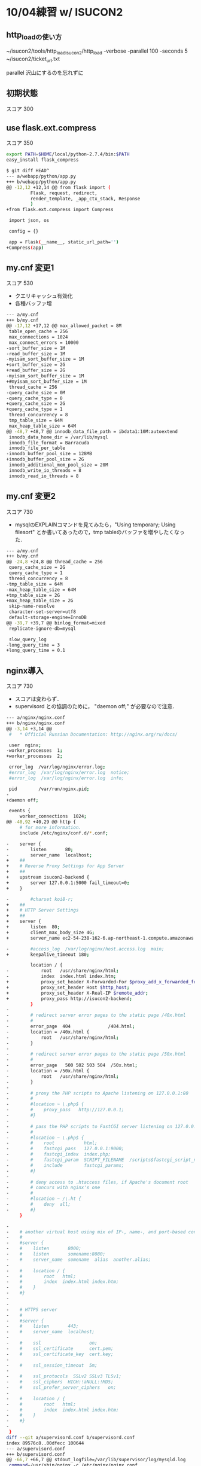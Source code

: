 * 10/04練習 w/ ISUCON2
** http_loadの使い方
   #+
   ~/isucon2/tools/http_load_isucon2/http_load -verbose -parallel 100 -seconds 5 ~/isucon2/ticket_url.txt

   parallel 沢山にするのを忘れずに


** 初期状態
   スコア 300

** use flask.ext.compress
   スコア 350

   #+BEGIN_SRC sh
export PATH=$HOME/local/python-2.7.4/bin:$PATH
easy_install flask_compress
   #+END_SRC

   #+BEGIN_SRC sh
$ git diff HEAD^
--- a/webapp/python/app.py
+++ b/webapp/python/app.py
@@ -12,12 +12,14 @@ from flask import (
         Flask, request, redirect,
         render_template, _app_ctx_stack, Response
         )
+from flask.ext.compress import Compress
 
 import json, os
 
 config = {}
 
 app = Flask(__name__, static_url_path='')
+Compress(app)
   #+END_SRC

** my.cnf 変更1
   スコア 530

   - クエリキャッシュ有効化
   - 各種バッファ増

   #+BEGIN_SRC sh
--- a/my.cnf
+++ b/my.cnf
@@ -17,12 +17,12 @@ max_allowed_packet = 8M
 table_open_cache = 256
 max_connections = 1024
 max_connect_errors = 10000
-sort_buffer_size = 1M
-read_buffer_size = 1M
-myisam_sort_buffer_size = 1M
+sort_buffer_size = 2G
+read_buffer_size = 2G
-myisam_sort_buffer_size = 1M
+#myisam_sort_buffer_size = 1M
 thread_cache = 256
-query_cache_size = 0M
-query_cache_type = 0
+query_cache_size = 2G
+query_cache_type = 1
 thread_concurrency = 8
 tmp_table_size = 64M
 max_heap_table_size = 64M
@@ -48,7 +48,7 @@ innodb_data_file_path = ibdata1:10M:autoextend
 innodb_data_home_dir = /var/lib/mysql
 innodb_file_format = Barracuda
 innodb_file_per_table
-innodb_buffer_pool_size = 128MB
+innodb_buffer_pool_size = 2G
 innodb_additional_mem_pool_size = 20M
 innodb_write_io_threads = 8
 innodb_read_io_threads = 8
   #+END_SRC

** my.cnf 変更2
   スコア 730

   - mysqlのEXPLAINコマンドを見てみたら，"Using temporary; Using filesort" とか書いてあったので，tmp tableのバッファを増やしたくなった．

   #+BEGIN_SRC sh
--- a/my.cnf
+++ b/my.cnf
@@ -24,8 +24,8 @@ thread_cache = 256
 query_cache_size = 2G
 query_cache_type = 1
 thread_concurrency = 8
-tmp_table_size = 64M
-max_heap_table_size = 64M
+tmp_table_size = 2G
+max_heap_table_size = 2G
 skip-name-resolve
 character-set-server=utf8
 default-storage-engine=InnoDB
@@ -39,7 +39,7 @@ binlog_format=mixed
 replicate-ignore-db=mysql
 
 slow_query_log
-long_query_time = 3
+long_query_time = 0.1
   #+END_SRC

** nginx導入
   スコア 730

   - スコアは変わらず．
   - supervisord との協調のために， "daemon off;" が必要なので注意．

   #+BEGIN_SRC sh
--- a/nginx/nginx.conf
+++ b/nginx/nginx.conf
@@ -3,14 +3,14 @@
 #   * Official Russian Documentation: http://nginx.org/ru/docs/
 
 user  nginx;
-worker_processes  1;
+worker_processes  2;
 
 error_log  /var/log/nginx/error.log;
 #error_log  /var/log/nginx/error.log  notice;
 #error_log  /var/log/nginx/error.log  info;
 
 pid        /var/run/nginx.pid;
-
+daemon off;
 
 events {
     worker_connections  1024;
@@ -40,92 +40,29 @@ http {
     # for more information.
     include /etc/nginx/conf.d/*.conf;
 
-    server {
-        listen       80;
-        server_name  localhost;
+    ##
+    # Reverse Proxy Settings for App Server
+    ##
+    upstream isucon2-backend {
+        server 127.0.0.1:5000 fail_timeout=0;
+    }
 
-        #charset koi8-r;
+    ##
+    # HTTP Server Settings
+    ##
+    server {
+        listen  80;
+        client_max_body_size 4G;
+        server_name ec2-54-238-162-6.ap-northeast-1.compute.amazonaws.com;
 
-        #access_log  /var/log/nginx/host.access.log  main;
+        keepalive_timeout 180;
 
         location / {
-            root   /usr/share/nginx/html;
-            index  index.html index.htm;
+            proxy_set_header X-Forwarded-For $proxy_add_x_forwarded_for;
+            proxy_set_header Host $http_host;
+            proxy_set_header X-Real-IP $remote_addr;
+            proxy_pass http://isucon2-backend;
         }
-
-        # redirect server error pages to the static page /40x.html
-        #
-        error_page  404              /404.html;
-        location = /40x.html {
-            root   /usr/share/nginx/html;
-        }
-
-        # redirect server error pages to the static page /50x.html
-        #
-        error_page   500 502 503 504  /50x.html;
-        location = /50x.html {
-            root   /usr/share/nginx/html;
-        }
-
-        # proxy the PHP scripts to Apache listening on 127.0.0.1:80
-        #
-        #location ~ \.php$ {
-        #    proxy_pass   http://127.0.0.1;
-        #}
-
-        # pass the PHP scripts to FastCGI server listening on 127.0.0.1:9000
-        #
-        #location ~ \.php$ {
-        #    root           html;
-        #    fastcgi_pass   127.0.0.1:9000;
-        #    fastcgi_index  index.php;
-        #    fastcgi_param  SCRIPT_FILENAME  /scripts$fastcgi_script_name;
-        #    include        fastcgi_params;
-        #}
-
-        # deny access to .htaccess files, if Apache's document root
-        # concurs with nginx's one
-        #
-        #location ~ /\.ht {
-        #    deny  all;
-        #}
     }
 
-
-    # another virtual host using mix of IP-, name-, and port-based configuration
-    #
-    #server {
-    #    listen       8000;
-    #    listen       somename:8080;
-    #    server_name  somename  alias  another.alias;
-
-    #    location / {
-    #        root   html;
-    #        index  index.html index.htm;
-    #    }
-    #}
-
-
-    # HTTPS server
-    #
-    #server {
-    #    listen       443;
-    #    server_name  localhost;
-
-    #    ssl                  on;
-    #    ssl_certificate      cert.pem;
-    #    ssl_certificate_key  cert.key;
-
-    #    ssl_session_timeout  5m;
-
-    #    ssl_protocols  SSLv2 SSLv3 TLSv1;
-    #    ssl_ciphers  HIGH:!aNULL:!MD5;
-    #    ssl_prefer_server_ciphers   on;
-
-    #    location / {
-    #        root   html;
-    #        index  index.html index.htm;
-    #    }
-    #}
-
 }
diff --git a/supervisord.conf b/supervisord.conf
index 89576c8..00dfecc 100644
--- a/supervisord.conf
+++ b/supervisord.conf
@@ -66,7 +66,7 @@ stdout_logfile=/var/lib/supervisor/log/mysqld.log
 command=/usr/sbin/nginx -c /etc/nginx/nginx.conf
 autostart=true
 autorestart=true
-user=root
+user=nginx
 redirect_stderr=true
 stdout_logfile=/var/lib/supervisor/log/nginx.log
   #+END_SRC







* 練習 w/ ISUCON2
** 初期状態
*** スコア
    #+BEGIN_SRC sh
    Score:1507727
    Tickets:326
    SoldOut:-
    SoldOutAt:-
    GET:2506
    POST:326
    Errors:-
    Timeouts:-
    Update:09:30:19
    #+END_SRC

*** パフォーマンス気付いた点
    - mysqlもgunicornもCPU使いまくってる
      - gunicornが10ワーカ立てているのが気になる．立て過ぎなのか，リクエストを裁くにはもっといるのか．

** gunicorn 10 workers -> 2 workers
*** スコア
    *down*
    #+BEGIN_SRC sh
Score:1905114
Tickets:258
SoldOut:-
SoldOutAt:-
GET:1994
POST:258
Errors:-
Timeouts:-
Update:09:56:01
    #+END_SRC

*** パフォーマンス気付いた点
    - gunicornはちゃんと1ワーカでCPU60%くらい使うようにはなった
    - *最初の10秒くらい，mysqlが10%くらいCPU使うが，gunicornは何もしてない時間がある．これなんだろ?*

** gunicorn 10 workers -> 15 workers
*** スコア
    *even*
    #+BEGIN_SRC sh
Score:1445644
Tickets:340
SoldOut:-
SoldOutAt:-
GET:2716
POST:340
Errors:-
Timeouts:-
Update:10:00:35
    #+END_SRC

*** パフォーマンス気付いた点

** 「最初の10秒」解明
*** スコア

*** パフォーマンス気付いた点
    - めっちゃiowaitしている
    #+BEGIN_SRC sh
$ sudo sar -u 1
Linux 3.2.0-4-amd64 (gueze)     2013年08月13日  _x86_64_        (2 CPU)

11時45分44秒     CPU     %user     %nice   %system   %iowait    %steal     %idle
11時45分45秒     all      0.00      0.00      0.50      0.00      0.00     99.50
11時45分46秒     all      0.50      0.00      0.00      9.55      0.00     89.95
11時45分47秒     all      0.50      0.00      0.00     47.50      0.00     52.00
11時45分48秒     all      0.99      0.00      0.50     51.98      0.00     46.53
11時45分49秒     all      0.00      0.00      0.50     52.00      0.00     47.50
11時45分50秒     all      1.00      0.00      0.00     55.50      0.00     43.50
11時45分51秒     all      1.51      0.00      0.00     50.25      0.00     48.24
11時45分52秒     all      1.49      0.00      0.50     45.77      0.00     52.24
11時45分53秒     all      1.50      0.00      0.50     48.00      0.00     50.00
11時45分54秒     all      1.49      0.00      0.50     47.76      0.00     50.25
11時45分55秒     all      8.54      0.00      0.50     48.74      0.00     42.21
11時45分56秒     all     15.27      0.00      0.99     37.93      0.00     45.81
11時45分57秒     all      1.99      0.00      1.00     23.38      0.00     73.63
11時45分58秒     all      0.00      0.00      0.00     51.76      0.00     48.24
11時45分59秒     all      1.00      0.00      0.50     49.25      0.00     49.25
11時46分00秒     all      0.50      0.00      0.50     47.00      0.00     52.00
11時46分01秒     all      1.50      0.00      0.00     56.50      0.00     42.00
11時46分02秒     all      2.99      0.00      0.50     46.27      0.00     50.25
11時46分03秒     all      1.99      0.00      1.00     43.78      0.00     53.23
11時46分04秒     all     10.50      0.00      1.00     40.00      0.00     48.50
11時46分05秒     all     67.50      0.00      1.00      1.00      0.00     30.50
11時46分06秒     all     95.00      0.00      5.00      0.00      0.00      0.00
    #+END_SRC

    - しかもblocked write
    #+BEGIN_SRC sh
$ sudo sar -b 1
Linux 3.2.0-4-amd64 (gueze)     2013年08月13日  _x86_64_        (2 CPU)

11時48分20秒       tps      rtps      wtps   bread/s   bwrtn/s
11時48分21秒     21.00      1.00     20.00      8.00    520.00
11時48分22秒     73.00      2.00     71.00     16.00   1472.00
11時48分23秒     74.00      2.00     72.00     16.00   1368.00
11時48分24秒     76.00      2.00     74.00     16.00   1408.00
11時48分25秒     78.00      4.00     74.00     32.00   1752.00
11時48分26秒     79.00      2.00     77.00     16.00   1904.00
11時48分27秒     77.00      2.00     75.00     16.00   2416.00
11時48分28秒     79.00      2.00     77.00     16.00   2312.00
11時48分29秒     76.00      1.00     75.00      8.00  20184.00
11時48分30秒     64.00      2.00     62.00     16.00  10160.00
11時48分31秒     72.00      1.00     71.00      8.00   1088.00
11時48分32秒     40.00      1.00     39.00      8.00    904.00
11時48分33秒     74.00      3.00     71.00     24.00   1536.00
11時48分34秒     72.00      2.00     70.00     16.00   1408.00
11時48分35秒     78.00      5.00     73.00     40.00   1552.00
11時48分36秒     75.00      1.00     74.00      8.00   1816.00
11時48分37秒     76.00      1.00     75.00      8.00   2608.00
11時48分38秒     74.00      1.00     73.00      8.00  18864.00
11時48分39秒     47.00      2.00     45.00     16.00  11912.00
11時48分40秒     24.00      0.00     24.00      0.00    400.00
11時48分41秒     19.00      0.00     19.00      0.00    344.00
    #+END_SRC

    - mysqlが最初にdisk io bottleneckなことやってることが分かった．
    #+BEGIN_SRC sh
$ dstat -M top_bio -al
WARNING: Option -M is deprecated, please use --top_bio instead
.----most-expensive---- ----total-cpu-usage---- -dsk/total- -net/total- ---paging-- ---system-- ---load-avg---
  block i/o process   |usr sys idl wai hiq siq| read  writ| recv  send|  in   out | int   csw | 1m   5m  15m 
mysqld        3B  157B|  0   0  99   0   0   0| 494B   22k|   0     0 |   0     2B|  61    95 |0.01 0.14 0.48
mysqld     8192B  256k|  0   1  82  18   0   0|8192B  484k|1108B 3644B|   0     0 | 169   339 |0.01 0.14 0.48
mysqld     8192B  372k|  1   0  52  46   0   0|8192B  676k| 878B 1352B|   0     0 | 286   565 |0.01 0.14 0.48
mysqld     4096B  360k|  1   1  47  52   0   0|4096B  688k|1728B 2640B|   0     0 | 319   641 |0.01 0.14 0.48
mysqld     4096B  332k|  0   0  43  56   0   0|4096B  636k| 808B 1288B|   0     0 | 294   580 |0.25 0.18 0.49
mysqld       16k  480k|  2   0  49  50   0   0|  16k  776k|1446B 1288B|   0     0 | 342   672 |0.25 0.18 0.49
mysqld     8192B  472k|  2   1  50  48   0   0|8192B  832k|3154B 1580B|   0     0 | 333   599 |0.25 0.18 0.49
mysqld     8192B  696k|  2   0  48  50   0   0|8192B 1076k| 836B 1288B|   0     0 | 299   586 |0.25 0.18 0.49
mysqld     8192B  732k|  2   0  47  52   0   0|8192B 1136k| 672B 1320B|   0     0 | 323   621 |0.25 0.18 0.49
mysqld     8192B 3832k|  2   1  51  47   0   0|8192B 4192k| 296B 1320B|   0     0 | 306   605 |0.47 0.23 0.51
mysqld     4096B 8756k| 10   1  42  48   0   0|4096B 9060k| 406B 1320B|   0     0 | 380   641 |0.47 0.23 0.51
mysqld     8192B 3168k| 10   1  54  35   0   0|8192B 2828k|6246B   18k|   0     0 | 501   810 |0.47 0.23 0.51
mysqld     4096B  256k|  1   1  73  26   0   0|4096B  428k|2132B 6154B|   0     0 | 230   419 |0.47 0.23 0.51
mysqld     8192B  408k|  1   0  49  51   0   0|8192B  740k| 690B 1352B|   0     0 | 278   565 |0.47 0.23 0.51
mysqld     4096B  296k|  1   0  51  48   0   0|4096B  604k| 562B 1352B|   0     0 | 287   560 |0.59 0.26 0.52
mysqld     8192B  344k|  1   1  50  48   0   0|8192B  688k| 442B 1384B|   0     0 | 341   702 |0.59 0.26 0.52
mysqld     8192B  512k|  2   0  49  49   0   0|8192B  940k| 460B 1352B|   0     0 | 304   606 |0.59 0.26 0.52
mysqld     4096B  724k|  2   1  56  41   0   0|4096B 1168k| 122B 1384B|   0     0 | 286   553 |0.59 0.26 0.52
mysqld     4096B 6052k|  2   0  51  46   0   0|4096B 6424k| 342B 1352B|   0     0 | 273   517 |0.59 0.26 0.52
mysqld     8192B 9728k| 11   1  46  43   0   0|8192B 9348k| 712B 2072B|   0     0 | 326   505 |0.70 0.29 0.52
mysqld        0   100k| 44   1  53   2   0   1|   0   188k| 188k 4183k|   0     0 |1196   912 |0.70 0.29 0.52
mysqld        0   100k| 98   2   0   0   0   0|   0   184k| 292k   12M|   0     0 |2208  1806 |0.70 0.29 0.52
    #+END_SRC

    - 何か毎回初回設定的なinsertをしている
      - mysql> set global long_query_time=1; をした後でslow_query_logを見て判明
      - これってstaticに持ったらだめかな？オンメモリに持たせるのも魅力的．
    #+BEGIN_SRC sql
# Time: 130813 12:35:20
# User@Host: root[root] @ localhost [127.0.0.1]  Id: 18963
# Query_time: 1.590130  Lock_time: 0.003972 Rows_sent: 0  Rows_examined: 0
SET timestamp=1376364920;
INSERT INTO isucon2.stock (`variation_id`, `seat_id`) VALUES ( 1, "00-00"), ...

# Time: 130813 12:35:21
# User@Host: root[root] @ localhost [127.0.0.1]  Id: 18963
# Query_time: 1.254279  Lock_time: 0.005613 Rows_sent: 0  Rows_examined: 0
SET timestamp=1376364921;
INSERT INTO isucon2.stock (`variation_id`, `seat_id`) VALUES ( 2, "00-00"), ...

# Time: 130813 12:35:21
# User@Host: root[root] @ localhost [127.0.0.1]  Id: 18963
# Query_time: 1.254279  Lock_time: 0.005613 Rows_sent: 0  Rows_examined: 0
SET timestamp=1376364921;
INSERT INTO isucon2.stock (`variation_id`, `seat_id`) VALUES ( 3, "00-00"), ...
    #+END_SRC

** stockテーブルをstaticに [失敗]
   - stockテーブルは webapp/config/database/initial_data.sql にて毎回初期化されているが，
     他のどこからもUPDATEされてなさそう
     - 毎回TRUNCATEするのをやめよう
     - *エラー* -> "Starting Check:ticket counts are not initialized correctly"
   - やっぱりUPDATEされていた -> "UPDATE stock SET order_id = 50 WHERE variation_id = 9 AND order_id IS NULL ORDER BY RAND() LIMIT 1;"
     - *MySQLに渡された全クエリを見る* -> slow query log を有効にした状態で "mysql> set global long_query_time=0;"
   - 大部分のシートがinitされた状態のまま．密行列(stockテーブル)で持つのは非常にアホらしい．

** stockテーブルを全部メモリに置く
   - 密行列なので，あまりセンスは良くないが・・・
   - 64 * 64 * 10 = 2^12 * 10 = 40K シート
   - 1シート = 1レコード辺りせいぜい1KBくらいっぽいし，40MBくらい．余裕でメモリに収まる．
   - stockテーブルは元々インデックスもない．
   - スクリプトのhash tableで
     { "seat_id": {他のカラムたち} }
     みたいな情報を持てば良いような気がする．
     - いや，全クエリをさっと見ると，ほぼ全部 variation_id で JOIN されている．
       なので，
       { "variation_id": {他のカラムたち} }
       ってのを持たせるように改造するのが良さそう．

** datadirをtmpfsに
   - ぱっと見るに，JOIN部分をdict使って書きなおすのはそんなに楽じゃない．
     全テーブルの容量とか見ても大したことないし，tmpfsに置いたらそれだけでdisk io相当減るでしょう．

*** スコア
    - *even*
    - 元々ページキャッシュに十分乗ってた・・・??
    #+BEGIN_SRC sh
Score:1507727
Tickets:326
SoldOut:-
SoldOutAt:-
GET:2511
POST:326
Errors:-
Timeouts:-
Update:15:14:33
    #+END_SRC

** クエリキャッシュを有効に
*** スコア
    *up!!*
    #+BEGIN_SRC sh
Score:1216629
Tickets:404
SoldOut:-
SoldOutAt:-
GET:3116
POST:404
Errors:-
Timeouts:-
Update:16:36:42
    #+END_SRC

** nginxをリバースプロキシ & HTTPサーバに
   - nginxのworker_processesは2, worker_connectionsは1024くらいがよさげっぽい

*** スコア
    *up - 微増*
    #+BEGIN_SRC sh
Score:1156513
Tickets:425
SoldOut:-
SoldOutAt:-
GET:3148
POST:425
Errors:-
Timeouts:-
Update:15:56:51
    #+END_SRC

*** 作業ログ
   #+BEGIN_SRC sh
sudo apt-get install nginx
sudo cp /etc/nginx/nginx.conf conf/
sudo ln -sf ~/git/isucon2/conf/nginx.conf /etc/nginx/
emacs ~/git/isucon2/conf/nginx.conf

git diff conf/nginx.conf
diff --git a/conf/nginx.conf b/conf/nginx.conf
index c027ac5..d6abac0 100644
--- a/conf/nginx.conf
+++ b/conf/nginx.conf
@@ -1,4 +1,4 @@
-user www-data;
+user nakatani;
 worker_processes 4;
 pid /var/run/nginx.pid;
 
@@ -16,7 +16,7 @@ http {
        sendfile on;
        tcp_nopush on;
        tcp_nodelay on;
-       keepalive_timeout 65;
+       keepalive_timeout 0;  # off
        types_hash_max_size 2048;
        # server_tokens off;
 
@@ -33,6 +33,33 @@ http {
        access_log /var/log/nginx/access.log;
        error_log /var/log/nginx/error.log;
 
+    ##
+    # Reverse Proxy Settings for App Server
+    ##
+    upstream isucon2-backend {
+        server unix:/tmp/gunicorn.sock fail_timeout=0;
+        # server 127.0.0.1:5000 fail_timeout=0;
+    }
+
+    ##
+    # HTTP Server Settings
+    ##
+    server {
+        listen  80;
+        client_max_body_size 4G;
+        server_name gueze.logos.ic.i.u-tokyo.ac.jp;
+
+        keepalive_timeout 0;
+
+        location / {
+            proxy_set_header X-Forwarded-For $proxy_add_x_forwarded_for;
+            proxy_set_header Host $http_host;
+            proxy_set_header X-Real-IP $remote_addr;
+            proxy_pass http://isucon2-backend;
+            break;
+        }
+    }
+


sudo nginx -t
nginx: the configuration file /etc/nginx/nginx.conf syntax is ok
nginx: configuration file /etc/nginx/nginx.conf test is successful

14:32:52 nakatani@gueze ~/git/isucon2 (master)
$ sudo /etc/init.d/nginx restart
Restarting nginx: nginx.
14:33:00 nakatani@gueze ~/git/isucon2 (master)
$ ps auxw |grep nginx
root     15900  0.0  0.0  76296  1424 ?        Ss   14:33   0:00 nginx: master process /usr/sbin/nginx
nakatani 15901  0.0  0.0  76648  1984 ?        S    14:33   0:00 nginx: worker process
nakatani 15902  0.0  0.0  76648  1980 ?        S    14:33   0:00 nginx: worker process
nakatani 15903  0.0  0.0  76648  1732 ?        S    14:33   0:00 nginx: worker process
nakatani 15904  0.0  0.0  76648  1732 ?        S    14:33   0:00 nginx: worker process
   #+END_SRC

** nginxのキャッシュサーバ機能を使う
*** スコア
    *down - why???*
    #+BEGIN_SRC sh
gueze
Score:1616837
Tickets:304
SoldOut:-
SoldOutAt:-
GET:4824
POST:304
Errors:-
Timeouts:-
Update:17:36:13
    #+END_SRC

*** 作業ログ
    #+BEGIN_SRC sh
git diff

@@ -26,6 +25,8 @@ http {
        include /etc/nginx/mime.types;
        default_type application/octet-stream;
 
+    proxy_cache_path /var/cache/nginx/static_file_cache levels=1:2 keys_zone=cache_static_file:128m inactive=7d max_size=512m;
+
        ##
        # Logging Settings
        ##
@@ -56,7 +57,21 @@ http {
             proxy_set_header Host $http_host;
             proxy_set_header X-Real-IP $remote_addr;
             proxy_pass http://isucon2-backend;
-            break;
+
+            ## Cache
+            set $do_not_cache 0;
+            if ($request_method != GET) {
+                set $do_not_cache 1;
+            }
+            if ($uri !~* ".(jpg|css|js|html)$") {
+                set $do_not_cache 1;
+            }
+            proxy_no_cache $do_not_cache;
+            proxy_cache_bypass $do_not_cache;
+            proxy_cache cache_static_file;
+            proxy_cache_key $scheme$host$uri$is_args$args;
+            proxy_cache_valid 200 302 304 2h;
+            proxy_cache_valid any 1m;
    #+END_SRC

** appサーバの動的生成コンテンツをgzip圧縮
*** スコア
    *up - 倍増*

*** 作業ログ
   #+BEGIN_SRC sh
   #+END_SRC

** TODOs
